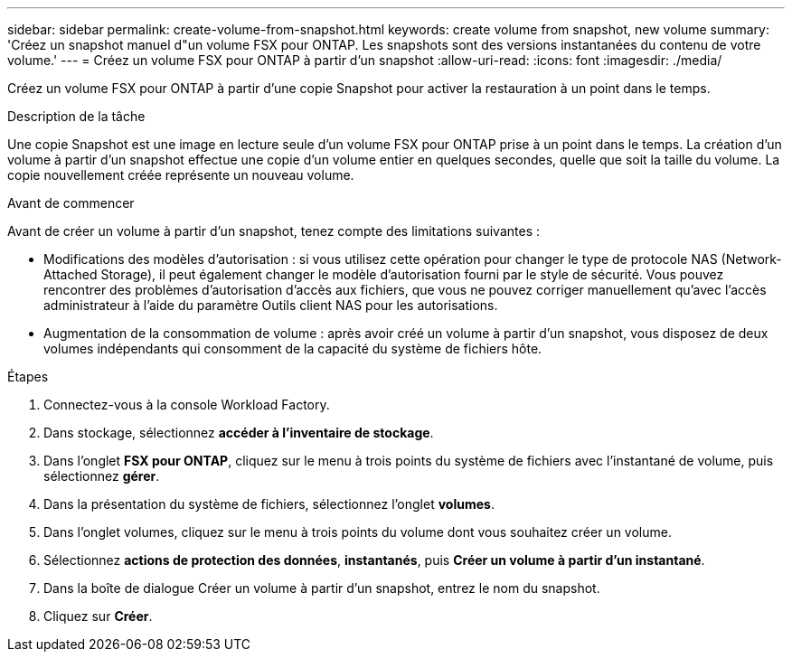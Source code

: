 ---
sidebar: sidebar 
permalink: create-volume-from-snapshot.html 
keywords: create volume from snapshot, new volume 
summary: 'Créez un snapshot manuel d"un volume FSX pour ONTAP. Les snapshots sont des versions instantanées du contenu de votre volume.' 
---
= Créez un volume FSX pour ONTAP à partir d'un snapshot
:allow-uri-read: 
:icons: font
:imagesdir: ./media/


[role="lead"]
Créez un volume FSX pour ONTAP à partir d'une copie Snapshot pour activer la restauration à un point dans le temps.

.Description de la tâche
Une copie Snapshot est une image en lecture seule d'un volume FSX pour ONTAP prise à un point dans le temps. La création d'un volume à partir d'un snapshot effectue une copie d'un volume entier en quelques secondes, quelle que soit la taille du volume. La copie nouvellement créée représente un nouveau volume.

.Avant de commencer
Avant de créer un volume à partir d'un snapshot, tenez compte des limitations suivantes :

* Modifications des modèles d'autorisation : si vous utilisez cette opération pour changer le type de protocole NAS (Network-Attached Storage), il peut également changer le modèle d'autorisation fourni par le style de sécurité. Vous pouvez rencontrer des problèmes d'autorisation d'accès aux fichiers, que vous ne pouvez corriger manuellement qu'avec l'accès administrateur à l'aide du paramètre Outils client NAS pour les autorisations.
* Augmentation de la consommation de volume : après avoir créé un volume à partir d'un snapshot, vous disposez de deux volumes indépendants qui consomment de la capacité du système de fichiers hôte.


.Étapes
. Connectez-vous à la console Workload Factory.
. Dans stockage, sélectionnez *accéder à l'inventaire de stockage*.
. Dans l'onglet *FSX pour ONTAP*, cliquez sur le menu à trois points du système de fichiers avec l'instantané de volume, puis sélectionnez *gérer*.
. Dans la présentation du système de fichiers, sélectionnez l'onglet *volumes*.
. Dans l'onglet volumes, cliquez sur le menu à trois points du volume dont vous souhaitez créer un volume.
. Sélectionnez *actions de protection des données*, *instantanés*, puis *Créer un volume à partir d'un instantané*.
. Dans la boîte de dialogue Créer un volume à partir d'un snapshot, entrez le nom du snapshot.
. Cliquez sur *Créer*.

